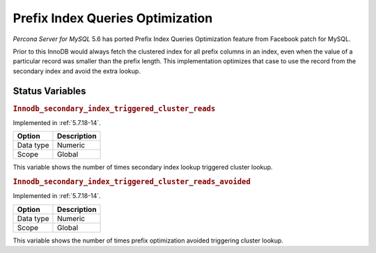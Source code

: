 .. _prefix_index_queries_optimization:

=================================
Prefix Index Queries Optimization
=================================

*Percona Server for MySQL* 5.6 has ported Prefix Index Queries Optimization feature from
Facebook patch for MySQL.

Prior to this InnoDB would always fetch the clustered index for all prefix
columns in an index, even when the value of a particular record was smaller
than the prefix length. This implementation optimizes that case to use the
record from the secondary index and avoid the extra lookup.

Status Variables
================

.. _Innodb_secondary_index_triggered_cluster_reads:

.. rubric:: ``Innodb_secondary_index_triggered_cluster_reads``

Implemented in :ref:`5.7.18-14`.

.. list-table::
   :header-rows: 1

   * - Option
     - Description
   * - Data type
     - Numeric
   * - Scope
     - Global

This variable shows the number of times secondary index lookup triggered
cluster lookup.

.. _Innodb_secondary_index_triggered_cluster_reads_avoided:

.. rubric:: ``Innodb_secondary_index_triggered_cluster_reads_avoided``

Implemented in :ref:`5.7.18-14`.

.. list-table::
   :header-rows: 1

   * - Option
     - Description
   * - Data type
     - Numeric
   * - Scope
     - Global

This variable shows the number of times prefix optimization avoided
triggering cluster lookup.
